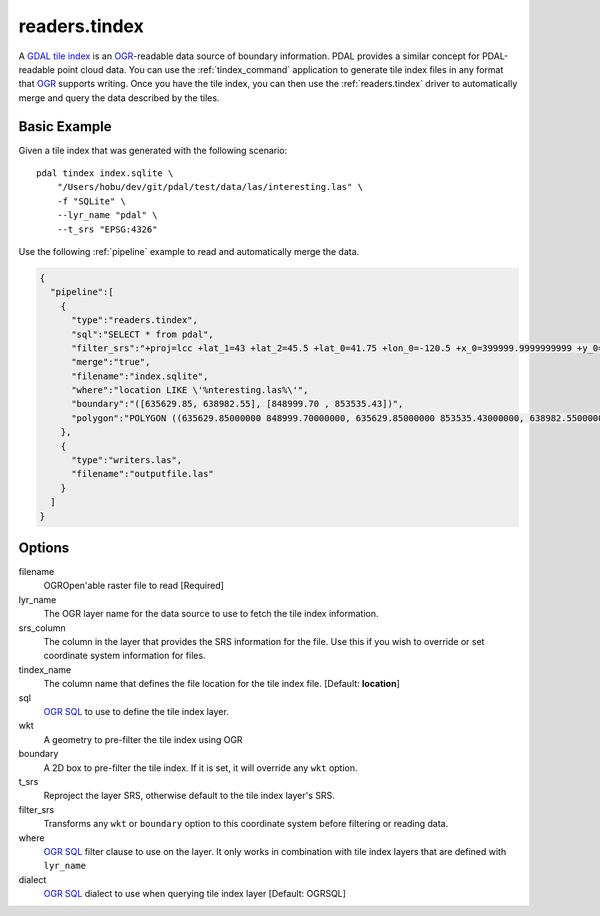 .. _readers.tindex:

readers.tindex
================================================================================


A `GDAL tile index`_ is an `OGR`_-readable data source of boundary information.
PDAL provides a similar concept for PDAL-readable point cloud data. You can use
the :ref:`tindex_command` application to generate tile index files in any
format that `OGR`_ supports writing. Once you have the tile index, you can then
use the :ref:`readers.tindex` driver to automatically merge and query the
data described by the tiles.

.. _`GDAL`: http://gdal.org
.. _`OGR`: http://gdal.org/ogr/
.. _`GDAL tile index`: http://www.gdal.org/gdaltindex.html





Basic Example
--------------------------------------------------------------------------------

Given a tile index that was generated with the following scenario:

::

    pdal tindex index.sqlite \
        "/Users/hobu/dev/git/pdal/test/data/las/interesting.las" \
        -f "SQLite" \
        --lyr_name "pdal" \
        --t_srs "EPSG:4326"

Use the following :ref:`pipeline` example to read and automatically
merge the data.


.. code-block:: json

    {
      "pipeline":[
        {
          "type":"readers.tindex",
          "sql":"SELECT * from pdal",
          "filter_srs":"+proj=lcc +lat_1=43 +lat_2=45.5 +lat_0=41.75 +lon_0=-120.5 +x_0=399999.9999999999 +y_0=0 +ellps=GRS80 +units=ft +no_defs",
          "merge":"true",
          "filename":"index.sqlite",
          "where":"location LIKE \'%nteresting.las%\'",
          "boundary":"([635629.85, 638982.55], [848999.70 , 853535.43])",
          "polygon":"POLYGON ((635629.85000000 848999.70000000, 635629.85000000 853535.43000000, 638982.55000000 853535.43000000, 638982.55000000 848999.70000000, 635629.85000000 848999.70000000))"
        },
        {
          "type":"writers.las",
          "filename":"outputfile.las"
        }
      ]
    }


Options
--------------------------------------------------------------------------------

filename
  OGROpen'able raster file to read [Required]

lyr_name
  The OGR layer name for the data source to use to
  fetch the tile index information.

srs_column
  The column in the layer that provides the SRS
  information for the file. Use this if you wish to
  override or set coordinate system information for
  files.

tindex_name
  The column name that defines the file location for
  the tile index file.
  [Default: **location**]

sql
  `OGR SQL`_ to use to define the tile index layer.

wkt
  A geometry to pre-filter the tile index using
  OGR

boundary
  A 2D box to pre-filter the tile index. If it is set,
  it will override any ``wkt`` option.

t_srs
  Reproject the layer SRS, otherwise default to the
  tile index layer's SRS.

filter_srs
  Transforms any ``wkt`` or ``boundary`` option to this
  coordinate system before filtering or reading data.

where
  `OGR SQL`_ filter clause to use on the layer. It only
  works in combination with tile index layers that are
  defined with ``lyr_name``

dialect
  `OGR SQL`_ dialect to use when querying tile index layer
  [Default: OGRSQL]

.. _`OGR SQL`: http://www.gdal.org/ogr_sql.html



